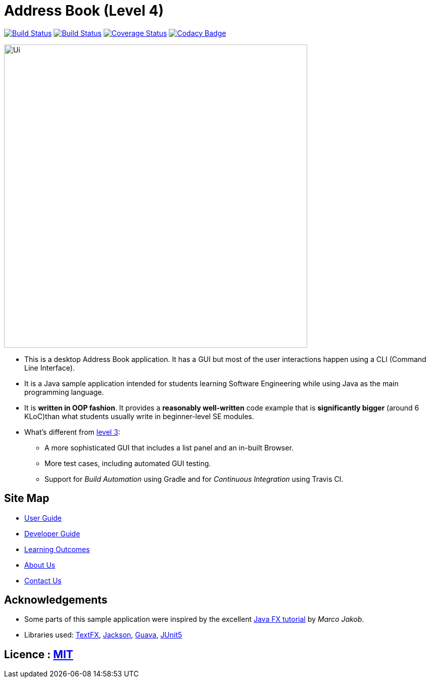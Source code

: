 = Address Book (Level 4)
ifdef::env-github,env-browser[:relfileprefix: docs/]

https://travis-ci.org/cs2103-ay1819s2-t12-2/main[image:https://travis-ci.org/cs2103-ay1819s2-t12-2/main.svg?branch=master[Build Status]]
https://ci.appveyor.com/project/sergiovieri/main[image:https://ci.appveyor.com/api/projects/status/ukgcotxvrf021ksr/branch/master?svg=true[Build Status]]
https://coveralls.io/github/cs2103-ay1819s2-t12-2/main?branch=master[image:https://coveralls.io/repos/github/cs2103-ay1819s2-t12-2/main/badge.svg?branch=master[Coverage Status]]
https://www.codacy.com/app/sergiovieri/main?utm_source=github.com&utm_medium=referral&utm_content=cs2103-ay1819s2-t12-2/main&utm_campaign=Badge_Grade[image:https://api.codacy.com/project/badge/Grade/caf9760ff67c48b498d39589c74ac45a[Codacy Badge]]

ifdef::env-github[]
image::docs/images/Ui.png[width="600"]
endif::[]

ifndef::env-github[]
image::images/Ui.png[width="600"]
endif::[]

* This is a desktop Address Book application. It has a GUI but most of the user interactions happen using a CLI (Command Line Interface).
* It is a Java sample application intended for students learning Software Engineering while using Java as the main programming language.
* It is *written in OOP fashion*. It provides a *reasonably well-written* code example that is *significantly bigger* (around 6 KLoC)than what students usually write in beginner-level SE modules.
* What's different from https://github.com/se-edu/addressbook-level3[level 3]:
** A more sophisticated GUI that includes a list  panel and an in-built Browser.
** More test cases, including automated GUI testing.
** Support for _Build Automation_ using Gradle and for _Continuous Integration_ using Travis CI.

== Site Map

* <<UserGuide#, User Guide>>
* <<DeveloperGuide#, Developer Guide>>
* <<LearningOutcomes#, Learning Outcomes>>
* <<AboutUs#, About Us>>
* <<ContactUs#, Contact Us>>

== Acknowledgements

* Some parts of this sample application were inspired by the excellent http://code.makery.ch/library/javafx-8-tutorial/[Java FX tutorial] by
_Marco Jakob_.
* Libraries used: https://github.com/TestFX/TestFX[TextFX], https://github.com/FasterXML/jackson[Jackson], https://github.com/google/guava[Guava], https://github.com/junit-team/junit5[JUnit5]

== Licence : link:LICENSE[MIT]

